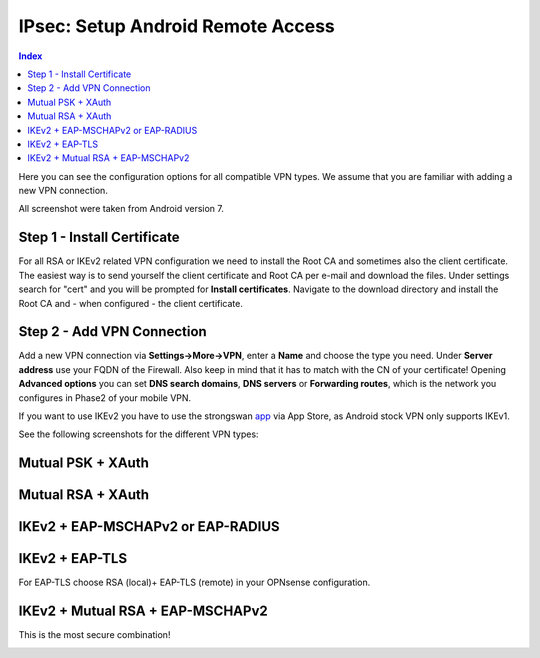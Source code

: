 ==================================
IPsec: Setup Android Remote Access
==================================

.. contents:: Index

Here you can see the configuration options for all compatible VPN types.
We assume that you are familiar with adding a new VPN connection.

All screenshot were taken from Android version 7.

----------------------------
Step 1 - Install Certificate
----------------------------

For all RSA or IKEv2 related VPN configuration we need to install the Root CA and sometimes also
the client certificate. The easiest way is to send yourself the client certificate and Root CA per
e-mail and download the files. Under settings search for "cert" and you will be prompted for 
**Install certificates**. Navigate to the download directory and install the Root CA and - when configured - 
the client certificate.

---------------------------
Step 2 - Add VPN Connection
---------------------------

Add a new VPN connection via **Settings->More->VPN**, enter a **Name** and choose the type you need.
Under **Server address** use your FQDN of the Firewall. Also keep in mind that it has to match with the
CN of your certificate! Opening **Advanced options** you can set **DNS search domains**, **DNS servers**
or **Forwarding routes**, which is the network you configures in Phase2 of your mobile VPN.

If you want to use IKEv2 you have to use the strongswan app_ via App Store, as Android stock VPN only 
supports IKEv1.

.. _app: https://play.google.com/store/apps/details?id=org.strongswan.android

See the following screenshots for the different VPN types:

------------------
Mutual PSK + XAuth
------------------

.. image:: images/ipsec_rw_android_mutualpsk1.png
   :width: 60%
   
.. image:: images/ipsec_rw_android_mutualpsk2.png
   :width: 60%
   
------------------
Mutual RSA + XAuth
------------------

.. image:: images/ipsec_rw_android_mutualrsa1.png
   :width: 60%
   
.. image:: images/ipsec_rw_android_mutualrsa2.png
   :width: 60%

----------------------------------
IKEv2 + EAP-MSCHAPv2 or EAP-RADIUS
----------------------------------

.. image:: images/ipsec_rw_android_ikev2-mschap1.png
   :width: 60%
   
.. image:: images/ipsec_rw_android_ikev2-mschap2.png
   :width: 60%
   
.. image:: images/ipsec_rw_android_ikev2-mschap3.png
   :width: 60%

---------------
IKEv2 + EAP-TLS
---------------

For EAP-TLS choose RSA (local)+ EAP-TLS (remote) in your OPNsense configuration.

.. image:: images/ipsec_rw_android_ikev2-cert.png
   :width: 60%
   
---------------------------------
IKEv2 + Mutual RSA + EAP-MSCHAPv2
---------------------------------

This is the most secure combination!

.. image:: images/ipsec_rw_android_ikev2-certeap.png
   :width: 60%
   
